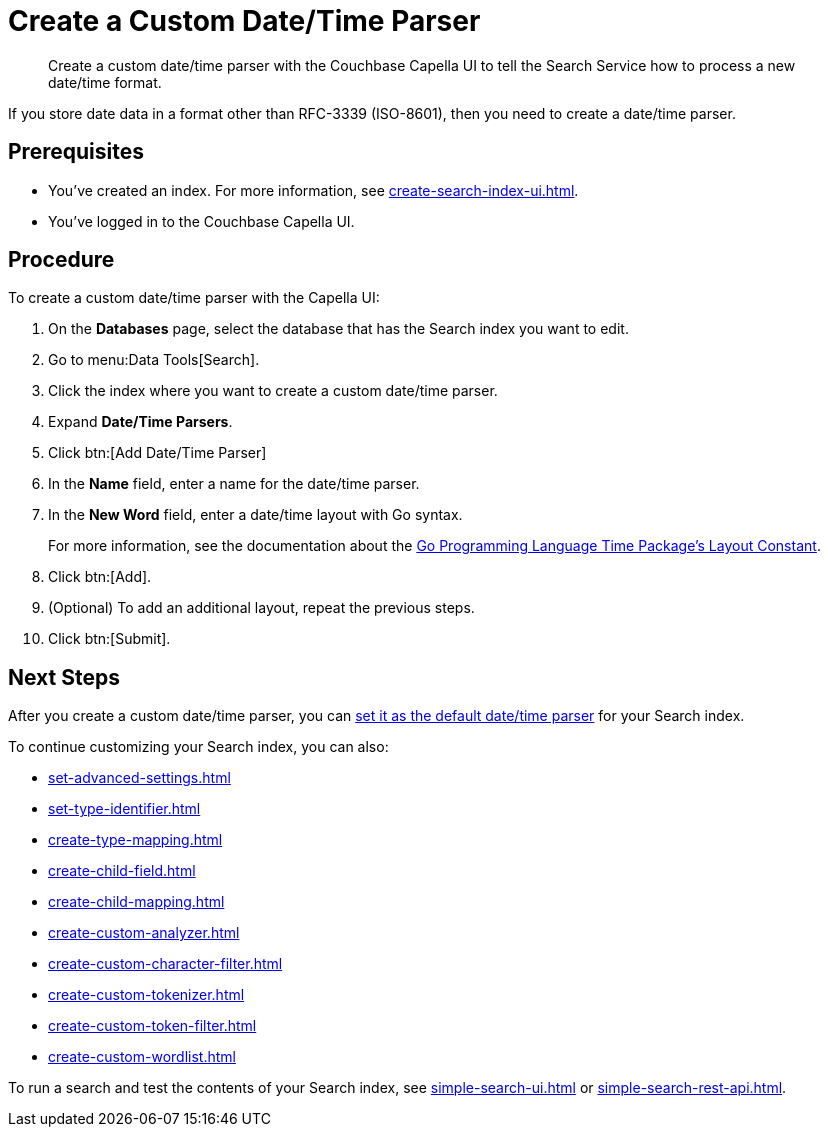 = Create a Custom Date/Time Parser 
:page-topic-type: guide 
:description: Create a custom date/time parser with the Couchbase Capella UI to tell the Search Service how to process a new date/time format.

[abstract]
{description}

If you store date data in a format other than RFC-3339 (ISO-8601), then you need to create a date/time parser.

== Prerequisites 

* You've created an index.
For more information, see xref:create-search-index-ui.adoc[].

* You've logged in to the Couchbase Capella UI. 

== Procedure 

To create a custom date/time parser with the Capella UI: 

. On the *Databases* page, select the database that has the Search index you want to edit. 
. Go to menu:Data Tools[Search].
. Click the index where you want to create a custom date/time parser.
. Expand *Date/Time Parsers*. 
. Click btn:[Add Date/Time Parser]
. In the *Name* field, enter a name for the date/time parser. 
. In the *New Word* field, enter a date/time layout with Go syntax. 
+
For more information, see the documentation about the https://pkg.go.dev/time#pkg-constants[Go Programming Language Time Package's Layout Constant^].
. Click btn:[Add]. 
. (Optional) To add an additional layout, repeat the previous steps. 
. Click btn:[Submit].

== Next Steps

After you create a custom date/time parser, you can xref:set-advanced-settings.adoc#date-time[set it as the default date/time parser] for your Search index.

To continue customizing your Search index, you can also: 

* xref:set-advanced-settings.adoc[]
* xref:set-type-identifier.adoc[]
* xref:create-type-mapping.adoc[]
* xref:create-child-field.adoc[]
* xref:create-child-mapping.adoc[]
* xref:create-custom-analyzer.adoc[]
* xref:create-custom-character-filter.adoc[]
* xref:create-custom-tokenizer.adoc[]
* xref:create-custom-token-filter.adoc[]
* xref:create-custom-wordlist.adoc[]

To run a search and test the contents of your Search index, see xref:simple-search-ui.adoc[] or xref:simple-search-rest-api.adoc[].